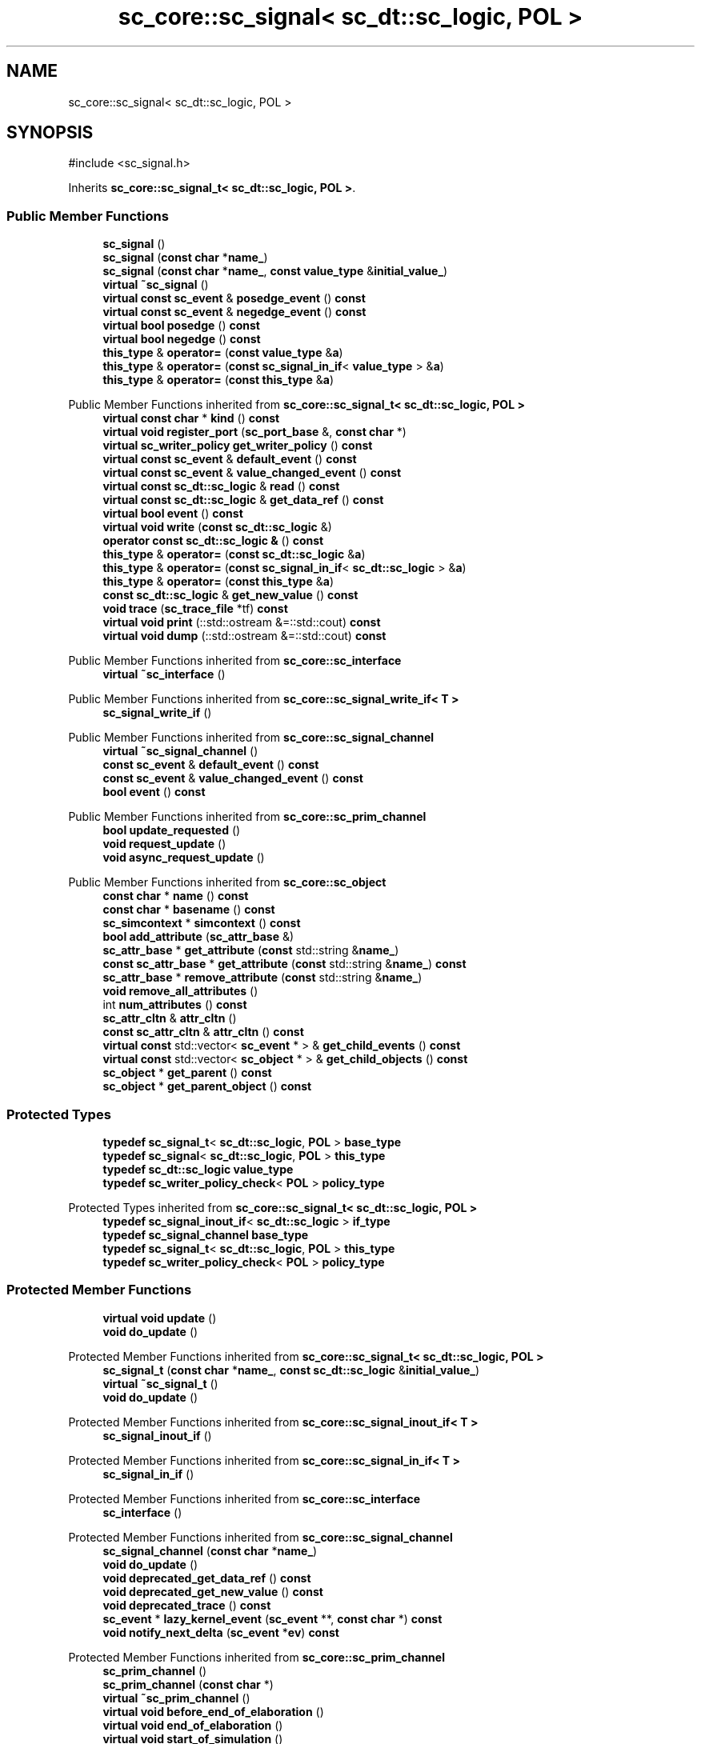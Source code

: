 .TH "sc_core::sc_signal< sc_dt::sc_logic, POL >" 3 "VHDL simulator" \" -*- nroff -*-
.ad l
.nh
.SH NAME
sc_core::sc_signal< sc_dt::sc_logic, POL >
.SH SYNOPSIS
.br
.PP
.PP
\fR#include <sc_signal\&.h>\fP
.PP
Inherits \fBsc_core::sc_signal_t< sc_dt::sc_logic, POL >\fP\&.
.SS "Public Member Functions"

.in +1c
.ti -1c
.RI "\fBsc_signal\fP ()"
.br
.ti -1c
.RI "\fBsc_signal\fP (\fBconst\fP \fBchar\fP *\fBname_\fP)"
.br
.ti -1c
.RI "\fBsc_signal\fP (\fBconst\fP \fBchar\fP *\fBname_\fP, \fBconst\fP \fBvalue_type\fP &\fBinitial_value_\fP)"
.br
.ti -1c
.RI "\fBvirtual\fP \fB~sc_signal\fP ()"
.br
.ti -1c
.RI "\fBvirtual\fP \fBconst\fP \fBsc_event\fP & \fBposedge_event\fP () \fBconst\fP"
.br
.ti -1c
.RI "\fBvirtual\fP \fBconst\fP \fBsc_event\fP & \fBnegedge_event\fP () \fBconst\fP"
.br
.ti -1c
.RI "\fBvirtual\fP \fBbool\fP \fBposedge\fP () \fBconst\fP"
.br
.ti -1c
.RI "\fBvirtual\fP \fBbool\fP \fBnegedge\fP () \fBconst\fP"
.br
.ti -1c
.RI "\fBthis_type\fP & \fBoperator=\fP (\fBconst\fP \fBvalue_type\fP &\fBa\fP)"
.br
.ti -1c
.RI "\fBthis_type\fP & \fBoperator=\fP (\fBconst\fP \fBsc_signal_in_if\fP< \fBvalue_type\fP > &\fBa\fP)"
.br
.ti -1c
.RI "\fBthis_type\fP & \fBoperator=\fP (\fBconst\fP \fBthis_type\fP &\fBa\fP)"
.br
.in -1c

Public Member Functions inherited from \fBsc_core::sc_signal_t< sc_dt::sc_logic, POL >\fP
.in +1c
.ti -1c
.RI "\fBvirtual\fP \fBconst\fP \fBchar\fP * \fBkind\fP () \fBconst\fP"
.br
.ti -1c
.RI "\fBvirtual\fP \fBvoid\fP \fBregister_port\fP (\fBsc_port_base\fP &, \fBconst\fP \fBchar\fP *)"
.br
.ti -1c
.RI "\fBvirtual\fP \fBsc_writer_policy\fP \fBget_writer_policy\fP () \fBconst\fP"
.br
.ti -1c
.RI "\fBvirtual\fP \fBconst\fP \fBsc_event\fP & \fBdefault_event\fP () \fBconst\fP"
.br
.ti -1c
.RI "\fBvirtual\fP \fBconst\fP \fBsc_event\fP & \fBvalue_changed_event\fP () \fBconst\fP"
.br
.ti -1c
.RI "\fBvirtual\fP \fBconst\fP \fBsc_dt::sc_logic\fP & \fBread\fP () \fBconst\fP"
.br
.ti -1c
.RI "\fBvirtual\fP \fBconst\fP \fBsc_dt::sc_logic\fP & \fBget_data_ref\fP () \fBconst\fP"
.br
.ti -1c
.RI "\fBvirtual\fP \fBbool\fP \fBevent\fP () \fBconst\fP"
.br
.ti -1c
.RI "\fBvirtual\fP \fBvoid\fP \fBwrite\fP (\fBconst\fP \fBsc_dt::sc_logic\fP &)"
.br
.ti -1c
.RI "\fBoperator const sc_dt::sc_logic &\fP () \fBconst\fP"
.br
.ti -1c
.RI "\fBthis_type\fP & \fBoperator=\fP (\fBconst\fP \fBsc_dt::sc_logic\fP &\fBa\fP)"
.br
.ti -1c
.RI "\fBthis_type\fP & \fBoperator=\fP (\fBconst\fP \fBsc_signal_in_if\fP< \fBsc_dt::sc_logic\fP > &\fBa\fP)"
.br
.ti -1c
.RI "\fBthis_type\fP & \fBoperator=\fP (\fBconst\fP \fBthis_type\fP &\fBa\fP)"
.br
.ti -1c
.RI "\fBconst\fP \fBsc_dt::sc_logic\fP & \fBget_new_value\fP () \fBconst\fP"
.br
.ti -1c
.RI "\fBvoid\fP \fBtrace\fP (\fBsc_trace_file\fP *tf) \fBconst\fP"
.br
.ti -1c
.RI "\fBvirtual\fP \fBvoid\fP \fBprint\fP (::std::ostream &=::std::cout) \fBconst\fP"
.br
.ti -1c
.RI "\fBvirtual\fP \fBvoid\fP \fBdump\fP (::std::ostream &=::std::cout) \fBconst\fP"
.br
.in -1c

Public Member Functions inherited from \fBsc_core::sc_interface\fP
.in +1c
.ti -1c
.RI "\fBvirtual\fP \fB~sc_interface\fP ()"
.br
.in -1c

Public Member Functions inherited from \fBsc_core::sc_signal_write_if< T >\fP
.in +1c
.ti -1c
.RI "\fBsc_signal_write_if\fP ()"
.br
.in -1c

Public Member Functions inherited from \fBsc_core::sc_signal_channel\fP
.in +1c
.ti -1c
.RI "\fBvirtual\fP \fB~sc_signal_channel\fP ()"
.br
.ti -1c
.RI "\fBconst\fP \fBsc_event\fP & \fBdefault_event\fP () \fBconst\fP"
.br
.ti -1c
.RI "\fBconst\fP \fBsc_event\fP & \fBvalue_changed_event\fP () \fBconst\fP"
.br
.ti -1c
.RI "\fBbool\fP \fBevent\fP () \fBconst\fP"
.br
.in -1c

Public Member Functions inherited from \fBsc_core::sc_prim_channel\fP
.in +1c
.ti -1c
.RI "\fBbool\fP \fBupdate_requested\fP ()"
.br
.ti -1c
.RI "\fBvoid\fP \fBrequest_update\fP ()"
.br
.ti -1c
.RI "\fBvoid\fP \fBasync_request_update\fP ()"
.br
.in -1c

Public Member Functions inherited from \fBsc_core::sc_object\fP
.in +1c
.ti -1c
.RI "\fBconst\fP \fBchar\fP * \fBname\fP () \fBconst\fP"
.br
.ti -1c
.RI "\fBconst\fP \fBchar\fP * \fBbasename\fP () \fBconst\fP"
.br
.ti -1c
.RI "\fBsc_simcontext\fP * \fBsimcontext\fP () \fBconst\fP"
.br
.ti -1c
.RI "\fBbool\fP \fBadd_attribute\fP (\fBsc_attr_base\fP &)"
.br
.ti -1c
.RI "\fBsc_attr_base\fP * \fBget_attribute\fP (\fBconst\fP std::string &\fBname_\fP)"
.br
.ti -1c
.RI "\fBconst\fP \fBsc_attr_base\fP * \fBget_attribute\fP (\fBconst\fP std::string &\fBname_\fP) \fBconst\fP"
.br
.ti -1c
.RI "\fBsc_attr_base\fP * \fBremove_attribute\fP (\fBconst\fP std::string &\fBname_\fP)"
.br
.ti -1c
.RI "\fBvoid\fP \fBremove_all_attributes\fP ()"
.br
.ti -1c
.RI "int \fBnum_attributes\fP () \fBconst\fP"
.br
.ti -1c
.RI "\fBsc_attr_cltn\fP & \fBattr_cltn\fP ()"
.br
.ti -1c
.RI "\fBconst\fP \fBsc_attr_cltn\fP & \fBattr_cltn\fP () \fBconst\fP"
.br
.ti -1c
.RI "\fBvirtual\fP \fBconst\fP std::vector< \fBsc_event\fP * > & \fBget_child_events\fP () \fBconst\fP"
.br
.ti -1c
.RI "\fBvirtual\fP \fBconst\fP std::vector< \fBsc_object\fP * > & \fBget_child_objects\fP () \fBconst\fP"
.br
.ti -1c
.RI "\fBsc_object\fP * \fBget_parent\fP () \fBconst\fP"
.br
.ti -1c
.RI "\fBsc_object\fP * \fBget_parent_object\fP () \fBconst\fP"
.br
.in -1c
.SS "Protected Types"

.in +1c
.ti -1c
.RI "\fBtypedef\fP \fBsc_signal_t\fP< \fBsc_dt::sc_logic\fP, \fBPOL\fP > \fBbase_type\fP"
.br
.ti -1c
.RI "\fBtypedef\fP \fBsc_signal\fP< \fBsc_dt::sc_logic\fP, \fBPOL\fP > \fBthis_type\fP"
.br
.ti -1c
.RI "\fBtypedef\fP \fBsc_dt::sc_logic\fP \fBvalue_type\fP"
.br
.ti -1c
.RI "\fBtypedef\fP \fBsc_writer_policy_check\fP< \fBPOL\fP > \fBpolicy_type\fP"
.br
.in -1c

Protected Types inherited from \fBsc_core::sc_signal_t< sc_dt::sc_logic, POL >\fP
.in +1c
.ti -1c
.RI "\fBtypedef\fP \fBsc_signal_inout_if\fP< \fBsc_dt::sc_logic\fP > \fBif_type\fP"
.br
.ti -1c
.RI "\fBtypedef\fP \fBsc_signal_channel\fP \fBbase_type\fP"
.br
.ti -1c
.RI "\fBtypedef\fP \fBsc_signal_t\fP< \fBsc_dt::sc_logic\fP, \fBPOL\fP > \fBthis_type\fP"
.br
.ti -1c
.RI "\fBtypedef\fP \fBsc_writer_policy_check\fP< \fBPOL\fP > \fBpolicy_type\fP"
.br
.in -1c
.SS "Protected Member Functions"

.in +1c
.ti -1c
.RI "\fBvirtual\fP \fBvoid\fP \fBupdate\fP ()"
.br
.ti -1c
.RI "\fBvoid\fP \fBdo_update\fP ()"
.br
.in -1c

Protected Member Functions inherited from \fBsc_core::sc_signal_t< sc_dt::sc_logic, POL >\fP
.in +1c
.ti -1c
.RI "\fBsc_signal_t\fP (\fBconst\fP \fBchar\fP *\fBname_\fP, \fBconst\fP \fBsc_dt::sc_logic\fP &\fBinitial_value_\fP)"
.br
.ti -1c
.RI "\fBvirtual\fP \fB~sc_signal_t\fP ()"
.br
.ti -1c
.RI "\fBvoid\fP \fBdo_update\fP ()"
.br
.in -1c

Protected Member Functions inherited from \fBsc_core::sc_signal_inout_if< T >\fP
.in +1c
.ti -1c
.RI "\fBsc_signal_inout_if\fP ()"
.br
.in -1c

Protected Member Functions inherited from \fBsc_core::sc_signal_in_if< T >\fP
.in +1c
.ti -1c
.RI "\fBsc_signal_in_if\fP ()"
.br
.in -1c

Protected Member Functions inherited from \fBsc_core::sc_interface\fP
.in +1c
.ti -1c
.RI "\fBsc_interface\fP ()"
.br
.in -1c

Protected Member Functions inherited from \fBsc_core::sc_signal_channel\fP
.in +1c
.ti -1c
.RI "\fBsc_signal_channel\fP (\fBconst\fP \fBchar\fP *\fBname_\fP)"
.br
.ti -1c
.RI "\fBvoid\fP \fBdo_update\fP ()"
.br
.ti -1c
.RI "\fBvoid\fP \fBdeprecated_get_data_ref\fP () \fBconst\fP"
.br
.ti -1c
.RI "\fBvoid\fP \fBdeprecated_get_new_value\fP () \fBconst\fP"
.br
.ti -1c
.RI "\fBvoid\fP \fBdeprecated_trace\fP () \fBconst\fP"
.br
.ti -1c
.RI "\fBsc_event\fP * \fBlazy_kernel_event\fP (\fBsc_event\fP **, \fBconst\fP \fBchar\fP *) \fBconst\fP"
.br
.ti -1c
.RI "\fBvoid\fP \fBnotify_next_delta\fP (\fBsc_event\fP *\fBev\fP) \fBconst\fP"
.br
.in -1c

Protected Member Functions inherited from \fBsc_core::sc_prim_channel\fP
.in +1c
.ti -1c
.RI "\fBsc_prim_channel\fP ()"
.br
.ti -1c
.RI "\fBsc_prim_channel\fP (\fBconst\fP \fBchar\fP *)"
.br
.ti -1c
.RI "\fBvirtual\fP \fB~sc_prim_channel\fP ()"
.br
.ti -1c
.RI "\fBvirtual\fP \fBvoid\fP \fBbefore_end_of_elaboration\fP ()"
.br
.ti -1c
.RI "\fBvirtual\fP \fBvoid\fP \fBend_of_elaboration\fP ()"
.br
.ti -1c
.RI "\fBvirtual\fP \fBvoid\fP \fBstart_of_simulation\fP ()"
.br
.ti -1c
.RI "\fBvirtual\fP \fBvoid\fP \fBend_of_simulation\fP ()"
.br
.ti -1c
.RI "\fBbool\fP \fBasync_attach_suspending\fP ()"
.br
.ti -1c
.RI "\fBbool\fP \fBasync_detach_suspending\fP ()"
.br
.ti -1c
.RI "\fBvoid\fP \fBwait\fP ()"
.br
.ti -1c
.RI "\fBvoid\fP \fBwait\fP (\fBconst\fP \fBsc_event\fP &\fBe\fP)"
.br
.ti -1c
.RI "\fBvoid\fP \fBwait\fP (\fBconst\fP \fBsc_event_or_list\fP &\fBel\fP)"
.br
.ti -1c
.RI "\fBvoid\fP \fBwait\fP (\fBconst\fP \fBsc_event_and_list\fP &\fBel\fP)"
.br
.ti -1c
.RI "\fBvoid\fP \fBwait\fP (\fBconst\fP \fBsc_time\fP &t)"
.br
.ti -1c
.RI "\fBvoid\fP \fBwait\fP (\fBdouble\fP v, \fBsc_time_unit\fP \fBtu\fP)"
.br
.ti -1c
.RI "\fBvoid\fP \fBwait\fP (\fBconst\fP \fBsc_time\fP &t, \fBconst\fP \fBsc_event\fP &\fBe\fP)"
.br
.ti -1c
.RI "\fBvoid\fP \fBwait\fP (\fBdouble\fP v, \fBsc_time_unit\fP \fBtu\fP, \fBconst\fP \fBsc_event\fP &\fBe\fP)"
.br
.ti -1c
.RI "\fBvoid\fP \fBwait\fP (\fBconst\fP \fBsc_time\fP &t, \fBconst\fP \fBsc_event_or_list\fP &\fBel\fP)"
.br
.ti -1c
.RI "\fBvoid\fP \fBwait\fP (\fBdouble\fP v, \fBsc_time_unit\fP \fBtu\fP, \fBconst\fP \fBsc_event_or_list\fP &\fBel\fP)"
.br
.ti -1c
.RI "\fBvoid\fP \fBwait\fP (\fBconst\fP \fBsc_time\fP &t, \fBconst\fP \fBsc_event_and_list\fP &\fBel\fP)"
.br
.ti -1c
.RI "\fBvoid\fP \fBwait\fP (\fBdouble\fP v, \fBsc_time_unit\fP \fBtu\fP, \fBconst\fP \fBsc_event_and_list\fP &\fBel\fP)"
.br
.ti -1c
.RI "\fBvoid\fP \fBwait\fP (int \fBn\fP)"
.br
.ti -1c
.RI "\fBvoid\fP \fBnext_trigger\fP ()"
.br
.ti -1c
.RI "\fBvoid\fP \fBnext_trigger\fP (\fBconst\fP \fBsc_event\fP &\fBe\fP)"
.br
.ti -1c
.RI "\fBvoid\fP \fBnext_trigger\fP (\fBconst\fP \fBsc_event_or_list\fP &\fBel\fP)"
.br
.ti -1c
.RI "\fBvoid\fP \fBnext_trigger\fP (\fBconst\fP \fBsc_event_and_list\fP &\fBel\fP)"
.br
.ti -1c
.RI "\fBvoid\fP \fBnext_trigger\fP (\fBconst\fP \fBsc_time\fP &t)"
.br
.ti -1c
.RI "\fBvoid\fP \fBnext_trigger\fP (\fBdouble\fP v, \fBsc_time_unit\fP \fBtu\fP)"
.br
.ti -1c
.RI "\fBvoid\fP \fBnext_trigger\fP (\fBconst\fP \fBsc_time\fP &t, \fBconst\fP \fBsc_event\fP &\fBe\fP)"
.br
.ti -1c
.RI "\fBvoid\fP \fBnext_trigger\fP (\fBdouble\fP v, \fBsc_time_unit\fP \fBtu\fP, \fBconst\fP \fBsc_event\fP &\fBe\fP)"
.br
.ti -1c
.RI "\fBvoid\fP \fBnext_trigger\fP (\fBconst\fP \fBsc_time\fP &t, \fBconst\fP \fBsc_event_or_list\fP &\fBel\fP)"
.br
.ti -1c
.RI "\fBvoid\fP \fBnext_trigger\fP (\fBdouble\fP v, \fBsc_time_unit\fP \fBtu\fP, \fBconst\fP \fBsc_event_or_list\fP &\fBel\fP)"
.br
.ti -1c
.RI "\fBvoid\fP \fBnext_trigger\fP (\fBconst\fP \fBsc_time\fP &t, \fBconst\fP \fBsc_event_and_list\fP &\fBel\fP)"
.br
.ti -1c
.RI "\fBvoid\fP \fBnext_trigger\fP (\fBdouble\fP v, \fBsc_time_unit\fP \fBtu\fP, \fBconst\fP \fBsc_event_and_list\fP &\fBel\fP)"
.br
.ti -1c
.RI "\fBbool\fP \fBtimed_out\fP ()"
.br
.in -1c

Protected Member Functions inherited from \fBsc_core::sc_object\fP
.in +1c
.ti -1c
.RI "\fBsc_object\fP ()"
.br
.ti -1c
.RI "\fBsc_object\fP (\fBconst\fP \fBchar\fP *\fBnm\fP)"
.br
.ti -1c
.RI "\fBsc_object\fP (\fBconst\fP \fBsc_object\fP &)"
.br
.ti -1c
.RI "\fBsc_object\fP & \fBoperator=\fP (\fBconst\fP \fBsc_object\fP &)"
.br
.ti -1c
.RI "\fBvirtual\fP \fB~sc_object\fP ()"
.br
.ti -1c
.RI "\fBvirtual\fP \fBvoid\fP \fBadd_child_event\fP (\fBsc_event\fP *\fBevent_p\fP)"
.br
.ti -1c
.RI "\fBvirtual\fP \fBvoid\fP \fBadd_child_object\fP (\fBsc_object\fP *\fBobject_p\fP)"
.br
.ti -1c
.RI "\fBvirtual\fP \fBbool\fP \fBremove_child_event\fP (\fBsc_event\fP *\fBevent_p\fP)"
.br
.ti -1c
.RI "\fBvirtual\fP \fBbool\fP \fBremove_child_object\fP (\fBsc_object\fP *\fBobject_p\fP)"
.br
.ti -1c
.RI "\fBphase_cb_mask\fP \fBregister_simulation_phase_callback\fP (\fBphase_cb_mask\fP)"
.br
.ti -1c
.RI "\fBphase_cb_mask\fP \fBunregister_simulation_phase_callback\fP (\fBphase_cb_mask\fP)"
.br
.in -1c
.SS "Protected Attributes"

.in +1c
.ti -1c
.RI "\fBsc_event\fP * \fBm_negedge_event_p\fP"
.br
.ti -1c
.RI "\fBsc_event\fP * \fBm_posedge_event_p\fP"
.br
.in -1c

Protected Attributes inherited from \fBsc_core::sc_signal_t< sc_dt::sc_logic, POL >\fP
.in +1c
.ti -1c
.RI "\fBsc_dt::sc_logic\fP \fBm_cur_val\fP"
.br
.ti -1c
.RI "\fBsc_dt::sc_logic\fP \fBm_new_val\fP"
.br
.in -1c

Protected Attributes inherited from \fBsc_core::sc_signal_channel\fP
.in +1c
.ti -1c
.RI "\fBsc_event\fP * \fBm_change_event_p\fP"
.br
.ti -1c
.RI "\fBsc_dt::uint64\fP \fBm_change_stamp\fP"
.br
.in -1c
.SS "Private Member Functions"

.in +1c
.ti -1c
.RI "\fBsc_signal\fP (\fBconst\fP \fBthis_type\fP &)"
.br
.in -1c
.SS "Additional Inherited Members"


Public Types inherited from \fBsc_core::sc_prim_channel\fP
.in +1c
.ti -1c
.RI "enum { \fBlist_end\fP = 0xdb }"
.br
.in -1c

Public Types inherited from \fBsc_core::sc_object\fP
.in +1c
.ti -1c
.RI "\fBtypedef\fP \fBunsigned\fP \fBphase_cb_mask\fP"
.br
.in -1c
.SH "Member Typedef Documentation"
.PP 
.SS "template<\fBsc_writer_policy\fP POL> \fBtypedef\fP \fBsc_signal_t\fP<\fBsc_dt::sc_logic\fP,\fBPOL\fP> \fBsc_core::sc_signal\fP< \fBsc_dt::sc_logic\fP, \fBPOL\fP >::base_type\fR [protected]\fP"

.SS "template<\fBsc_writer_policy\fP POL> \fBtypedef\fP \fBsc_writer_policy_check\fP<\fBPOL\fP> \fBsc_core::sc_signal\fP< \fBsc_dt::sc_logic\fP, \fBPOL\fP >::policy_type\fR [protected]\fP"

.SS "template<\fBsc_writer_policy\fP POL> \fBtypedef\fP \fBsc_signal\fP<\fBsc_dt::sc_logic\fP,\fBPOL\fP> \fBsc_core::sc_signal\fP< \fBsc_dt::sc_logic\fP, \fBPOL\fP >::this_type\fR [protected]\fP"

.SS "template<\fBsc_writer_policy\fP POL> \fBtypedef\fP \fBsc_dt::sc_logic\fP \fBsc_core::sc_signal\fP< \fBsc_dt::sc_logic\fP, \fBPOL\fP >::value_type\fR [protected]\fP"

.SH "Constructor & Destructor Documentation"
.PP 
.SS "template<\fBsc_writer_policy\fP POL> \fBsc_core::sc_signal\fP< \fBsc_dt::sc_logic\fP, \fBPOL\fP >::sc_signal ()\fR [inline]\fP"

.SS "template<\fBsc_writer_policy\fP POL> \fBsc_core::sc_signal\fP< \fBsc_dt::sc_logic\fP, \fBPOL\fP >::sc_signal (\fBconst\fP \fBchar\fP * name_)\fR [inline]\fP, \fR [explicit]\fP"

.SS "template<\fBsc_writer_policy\fP POL> \fBsc_core::sc_signal\fP< \fBsc_dt::sc_logic\fP, \fBPOL\fP >::sc_signal (\fBconst\fP \fBchar\fP * name_, \fBconst\fP \fBvalue_type\fP & initial_value_)\fR [inline]\fP"

.SS "template<\fBsc_writer_policy\fP POL> \fBvirtual\fP \fBsc_core::sc_signal\fP< \fBsc_dt::sc_logic\fP, \fBPOL\fP >::~\fBsc_signal\fP ()\fR [virtual]\fP"

.SS "template<\fBsc_writer_policy\fP POL> \fBsc_core::sc_signal\fP< \fBsc_dt::sc_logic\fP, \fBPOL\fP >::sc_signal (\fBconst\fP \fBthis_type\fP &)\fR [private]\fP"

.SH "Member Function Documentation"
.PP 
.SS "template<\fBsc_writer_policy\fP POL> \fBvoid\fP \fBsc_core::sc_signal\fP< \fBsc_dt::sc_logic\fP, \fBPOL\fP >::do_update ()\fR [protected]\fP"

.SS "template<\fBsc_writer_policy\fP POL> \fBvirtual\fP \fBbool\fP \fBsc_core::sc_signal\fP< \fBsc_dt::sc_logic\fP, \fBPOL\fP >::negedge () const\fR [inline]\fP, \fR [virtual]\fP"

.SS "template<\fBsc_writer_policy\fP POL> \fBvirtual\fP \fBconst\fP \fBsc_event\fP & \fBsc_core::sc_signal\fP< \fBsc_dt::sc_logic\fP, \fBPOL\fP >::negedge_event () const\fR [virtual]\fP"

.SS "template<\fBsc_writer_policy\fP POL> \fBthis_type\fP & \fBsc_core::sc_signal\fP< \fBsc_dt::sc_logic\fP, \fBPOL\fP >\fB::operator\fP= (\fBconst\fP \fBsc_signal_in_if\fP< \fBvalue_type\fP > & a)\fR [inline]\fP"

.SS "template<\fBsc_writer_policy\fP POL> \fBthis_type\fP & \fBsc_core::sc_signal\fP< \fBsc_dt::sc_logic\fP, \fBPOL\fP >\fB::operator\fP= (\fBconst\fP \fBthis_type\fP & a)\fR [inline]\fP"

.SS "template<\fBsc_writer_policy\fP POL> \fBthis_type\fP & \fBsc_core::sc_signal\fP< \fBsc_dt::sc_logic\fP, \fBPOL\fP >\fB::operator\fP= (\fBconst\fP \fBvalue_type\fP & a)\fR [inline]\fP"

.SS "template<\fBsc_writer_policy\fP POL> \fBvirtual\fP \fBbool\fP \fBsc_core::sc_signal\fP< \fBsc_dt::sc_logic\fP, \fBPOL\fP >::posedge () const\fR [inline]\fP, \fR [virtual]\fP"

.SS "template<\fBsc_writer_policy\fP POL> \fBvirtual\fP \fBconst\fP \fBsc_event\fP & \fBsc_core::sc_signal\fP< \fBsc_dt::sc_logic\fP, \fBPOL\fP >::posedge_event () const\fR [virtual]\fP"

.SS "template<\fBsc_writer_policy\fP POL> \fBvirtual\fP \fBvoid\fP \fBsc_core::sc_signal\fP< \fBsc_dt::sc_logic\fP, \fBPOL\fP >::update ()\fR [protected]\fP, \fR [virtual]\fP"

.PP
Reimplemented from \fBsc_core::sc_signal_t< sc_dt::sc_logic, POL >\fP\&.
.SH "Member Data Documentation"
.PP 
.SS "template<\fBsc_writer_policy\fP POL> \fBsc_event\fP* \fBsc_core::sc_signal\fP< \fBsc_dt::sc_logic\fP, \fBPOL\fP >::m_negedge_event_p\fR [mutable]\fP, \fR [protected]\fP"

.SS "template<\fBsc_writer_policy\fP POL> \fBsc_event\fP* \fBsc_core::sc_signal\fP< \fBsc_dt::sc_logic\fP, \fBPOL\fP >::m_posedge_event_p\fR [mutable]\fP, \fR [protected]\fP"


.SH "Author"
.PP 
Generated automatically by Doxygen for VHDL simulator from the source code\&.

